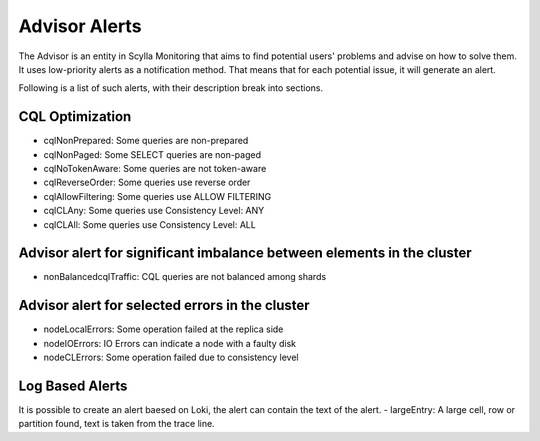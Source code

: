 Advisor Alerts
==============
The Advisor is an entity in Scylla Monitoring that aims to find potential users' problems and advise on how to solve them.
It uses low-priority alerts as a notification method.
That means that for each potential issue, it will generate an alert.

Following is a list of such alerts, with their description break into sections.

CQL Optimization
^^^^^^^^^^^^^^^^
- cqlNonPrepared: Some queries are non-prepared
- cqlNonPaged: Some SELECT queries are non-paged
- cqlNoTokenAware: Some queries are not token-aware
- cqlReverseOrder: Some queries use reverse order
- cqlAllowFiltering: Some queries use ALLOW FILTERING
- cqlCLAny: Some queries use Consistency Level: ANY
- cqlCLAll: Some queries use Consistency Level: ALL


Advisor alert for significant imbalance between elements in the cluster
^^^^^^^^^^^^^^^^^^^^^^^^^^^^^^^^^^^^^^^^^^^^^^^^^^^^^^^^^^^^^^^^^^^^^^^
- nonBalancedcqlTraffic: CQL queries are not balanced among shards

Advisor alert for selected errors in the cluster
^^^^^^^^^^^^^^^^^^^^^^^^^^^^^^^^^^^^^^^^^^^^^^^^
- nodeLocalErrors: Some operation failed at the replica side
- nodeIOErrors: IO Errors can indicate a node with a faulty disk
- nodeCLErrors: Some operation failed due to consistency level

Log Based Alerts
^^^^^^^^^^^^^^^^
It is possible to create an alert baesed on Loki, the alert can contain the text of the alert.
- largeEntry: A large cell, row or partition found, text is taken from the trace line.